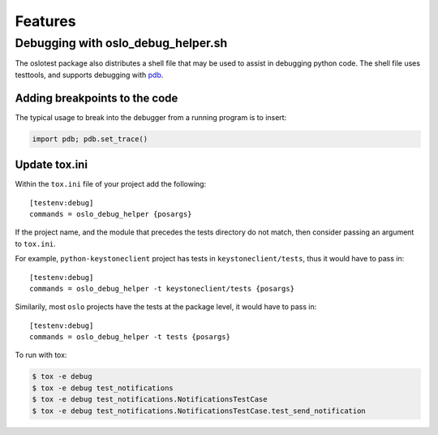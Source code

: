 ==========
 Features
==========

Debugging with oslo_debug_helper.sh
===================================

The oslotest package also distributes a shell file that may be used to assist
in debugging python code. The shell file uses testtools, and supports debugging
with `pdb <https://docs.python.org/2/library/pdb.html>`_.

Adding breakpoints to the code
------------------------------

The typical usage to break into the debugger from a running program is to
insert:

.. code-block:: python

  import pdb; pdb.set_trace()

Update tox.ini
--------------

Within the ``tox.ini`` file of your project add the following::

  [testenv:debug]
  commands = oslo_debug_helper {posargs}

If the project name, and the module that precedes the tests directory do not
match, then consider passing an argument to ``tox.ini``.

For example, ``python-keystoneclient`` project has tests in
``keystoneclient/tests``, thus it would have to pass in::

  [testenv:debug]
  commands = oslo_debug_helper -t keystoneclient/tests {posargs}

Similarily, most ``oslo`` projects have the tests at the package level, it
would have to pass in::

  [testenv:debug]
  commands = oslo_debug_helper -t tests {posargs}

To run with tox:

.. code-block:: bash

  $ tox -e debug
  $ tox -e debug test_notifications
  $ tox -e debug test_notifications.NotificationsTestCase
  $ tox -e debug test_notifications.NotificationsTestCase.test_send_notification
